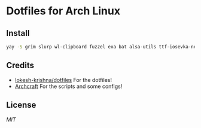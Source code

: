 * Dotfiles for Arch Linux

#+CAPTION: 
#+NAME:  fig:screenshot
[[./assets/ss.png]]


** Install
#+BEGIN_SRC sh
  yay -S grim slurp wl-clipboard fuzzel exa bat alsa-utils ttf-iosevka-nerd ttf-ubuntu-mono-nerd waybar-hyprland-git pipewire pipewire-pulse wireplumber yad arc-gtk-theme numix-icon-theme-git base-devel capitaine-cursors fish firefox gvfs thunar thunar-volman grimblast-git nwg-look-bin noto-fonts noto-fonts-cjk noto-fonts-emoji neovim
#+END_SRC

** Credits
- [[https://github.com/lokesh-krishna/dotfiles/blob/main/LICENSE][lokesh-krishna/dotfiles]] For the dotfiles!
- [[https://archcraft.io/][Archcraft]] For the scripts and some configs!

** License
[[LICENSE][MIT]]
